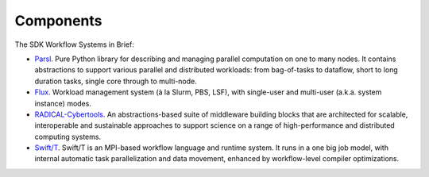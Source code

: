 .. _chapter_components:

Components
==========

The SDK Workflow Systems in Brief:

*  `Parsl <https://parsl-project.org>`_. Pure Python library for describing and managing parallel computation on one to many nodes.  It contains abstractions to support various parallel and distributed workloads: from bag-of-tasks to dataflow, short to long duration tasks, single core through to multi-node.
*  `Flux <http://flux-framework.org>`_. Workload management system (à la Slurm, PBS, LSF), with single-user and multi-user (a.k.a. system instance) modes.
*  `RADICAL-Cybertools <https://radical-cybertools.github.io>`_. An abstractions-based suite of middleware building blocks that are architected for scalable, interoperable and sustainable approaches to support science on a range of high-performance and distributed computing systems.
* `Swift/T <http://swift-lang.org/Swift-T>`_. Swift/T is an MPI-based workflow language and runtime system.  It runs in a one big job model, with internal automatic task parallelization and data movement, enhanced by workflow-level compiler optimizations.
